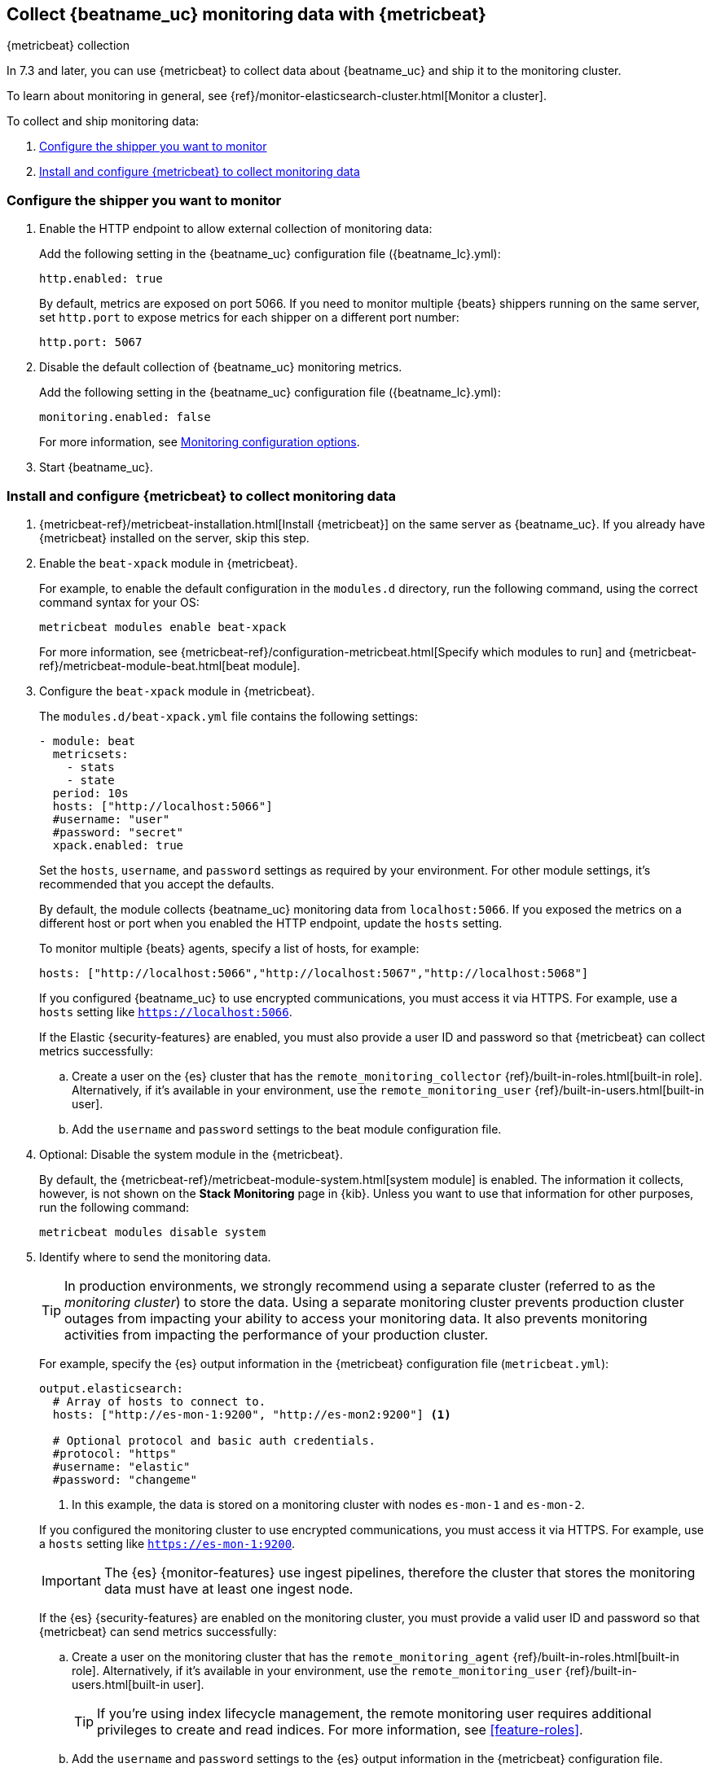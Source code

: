 [role="xpack"]
[[monitoring-metricbeat-collection]]
== Collect {beatname_uc} monitoring data with {metricbeat}
[subs="attributes"]
++++
<titleabbrev>{metricbeat} collection</titleabbrev>
++++

In 7.3 and later, you can use {metricbeat} to collect data about {beatname_uc} 
and ship it to the monitoring cluster.

ifeval::["{beatname_lc}"=="metricbeat"]
Because you'll be using {metricbeat} to _monitor_ {beatname_uc}, you'll need to
run two instances of {beatname_uc}: a main instance that collects metrics from
the system and services running on the server, and a second instance that
collects metrics from {beatname_uc} only. Using a separate instance as a
monitoring agent allows you to send monitoring data to a dedicated monitoring
cluster. If the main agent goes down, the monitoring agent remains active.

If you're running {beatname_uc} as a service, this approach requires extra work
because you need to run two instances of the same installed  service
concurrently. If you don't want to run two instances concurrently, use
<<monitoring-internal-collection,internal collection>> instead of using
{metricbeat}.
endif::[]

To learn about monitoring in general, see 
{ref}/monitor-elasticsearch-cluster.html[Monitor a cluster].

//NOTE: The tagged regions are re-used in the Stack Overview.

To collect and ship monitoring data:

. <<configure-shipper,Configure the shipper you want to monitor>>

. <<configure-metricbeat,Install and configure {metricbeat} to collect monitoring data>>

[float]
[[configure-shipper]]
=== Configure the shipper you want to monitor

. Enable the HTTP endpoint to allow external collection of monitoring data:
+
--
// tag::enable-http-endpoint[]
Add the following setting in the {beatname_uc} configuration file
(+{beatname_lc}.yml+):

[source,yaml]
----------------------------------
http.enabled: true
----------------------------------

By default, metrics are exposed on port 5066. If you need to monitor multiple
{beats} shippers running on the same server, set `http.port` to expose metrics
for each shipper on a different port number:

[source,yaml]
----------------------------------
http.port: 5067
----------------------------------
// end::enable-http-endpoint[]
--

. Disable the default collection of {beatname_uc} monitoring metrics. +
+
--
// tag::disable-beat-collection[]
Add the following setting in the {beatname_uc} configuration file
(+{beatname_lc}.yml+): 

[source,yaml]
----------------------------------
monitoring.enabled: false
----------------------------------
// end::disable-beat-collection[]

For more information, see 
<<configuration-monitor,Monitoring configuration options>>.
--

ifndef::serverless[]
. Start {beatname_uc}.
endif::[]

[float]
[[configure-metricbeat]]
=== Install and configure {metricbeat} to collect monitoring data

ifeval::["{beatname_lc}"!="metricbeat"]
. {metricbeat-ref}/metricbeat-installation.html[Install {metricbeat}] on the
same server as {beatname_uc}. If you already have {metricbeat} installed on the
server, skip this step.
endif::[]
ifeval::["{beatname_lc}"=="metricbeat"]
. The next step depends on how you want to run {metricbeat}:
* If you're running as a service and want to run a separate monitoring instance,
take the the steps required for your environment to run two instances of
{metricbeat} as a service. The steps for doing this vary by platform and are
beyond the scope of this documentation.
* If you're running the binary directly in the foreground and want to run a
separate monitoring instance,
{metricbeat-ref}/metricbeat-installation.html[install {metricbeat}] to a
different path. If necessary, set `path.config`, `path.data`, and `path.log`
to point to the correct directories. See <<directory-layout>> for the default
locations.
endif::[]

. Enable the `beat-xpack` module in {metricbeat}. +
+
--
// tag::enable-beat-module[]
For example, to enable the default configuration in the `modules.d` directory, 
run the following command, using the correct command syntax for your OS:

["source","sh",subs="attributes,callouts"]
----------------------------------------------------------------------
metricbeat modules enable beat-xpack
----------------------------------------------------------------------

For more information, see 
{metricbeat-ref}/configuration-metricbeat.html[Specify which modules to run] and 
{metricbeat-ref}/metricbeat-module-beat.html[beat module]. 
// end::enable-beat-module[]
--

. Configure the `beat-xpack` module in {metricbeat}. +
+
--
// tag::configure-beat-module[]
The `modules.d/beat-xpack.yml` file contains the following settings:

[source,yaml]
----------------------------------
- module: beat
  metricsets:
    - stats
    - state
  period: 10s
  hosts: ["http://localhost:5066"]
  #username: "user"
  #password: "secret"
  xpack.enabled: true
----------------------------------
 
Set the `hosts`, `username`, and `password` settings as required by your
environment. For other module settings, it's recommended that you accept the
defaults.

By default, the module collects {beatname_uc} monitoring data from
`localhost:5066`. If you exposed the metrics on a different host or port when
you enabled the HTTP endpoint, update the `hosts` setting.

To monitor multiple 
ifndef::apm-server[]
{beats} agents,
endif::[]
ifdef::apm-server[]
APM Server instances,
endif::[]
specify a list of hosts, for example:

[source,yaml]
----------------------------------
hosts: ["http://localhost:5066","http://localhost:5067","http://localhost:5068"]
----------------------------------

If you configured {beatname_uc} to use encrypted communications, you must access
it via HTTPS. For example, use a `hosts` setting like `https://localhost:5066`.
// end::configure-beat-module[]

// tag::remote-monitoring-user[]
If the Elastic {security-features} are enabled, you must also provide a user 
ID and password so that {metricbeat} can collect metrics successfully: 

.. Create a user on the {es} cluster that has the 
`remote_monitoring_collector` {ref}/built-in-roles.html[built-in role]. 
Alternatively, if it's available in your environment, use the
`remote_monitoring_user` {ref}/built-in-users.html[built-in user].

.. Add the `username` and `password` settings to the beat module configuration 
file.
// end::remote-monitoring-user[]
--

. Optional: Disable the system module in the {metricbeat}.
+
--
// tag::disable-system-module[]
By default, the {metricbeat-ref}/metricbeat-module-system.html[system module] is
enabled. The information it collects, however, is not shown on the
*Stack Monitoring* page in {kib}. Unless you want to use that information for
other purposes, run the following command:

["source","sh",subs="attributes,callouts"]
----------------------------------------------------------------------
metricbeat modules disable system
----------------------------------------------------------------------
// end::disable-system-module[] 
--

. Identify where to send the monitoring data. +
+
--
TIP: In production environments, we strongly recommend using a separate cluster 
(referred to as the _monitoring cluster_) to store the data. Using a separate 
monitoring cluster prevents production cluster outages from impacting your 
ability to access your monitoring data. It also prevents monitoring activities 
from impacting the performance of your production cluster.

For example, specify the {es} output information in the {metricbeat} 
configuration file (`metricbeat.yml`):

[source,yaml]
----------------------------------
output.elasticsearch:
  # Array of hosts to connect to.
  hosts: ["http://es-mon-1:9200", "http://es-mon2:9200"] <1>
  
  # Optional protocol and basic auth credentials.
  #protocol: "https"
  #username: "elastic"
  #password: "changeme"
----------------------------------
<1> In this example, the data is stored on a monitoring cluster with nodes 
`es-mon-1` and `es-mon-2`.

If you configured the monitoring cluster to use encrypted communications, you
must access it via HTTPS. For example, use a `hosts` setting like
`https://es-mon-1:9200`.

IMPORTANT: The {es} {monitor-features} use ingest pipelines, therefore the
cluster that stores the monitoring data must have at least one ingest node.

If the {es} {security-features} are enabled on the monitoring cluster, you 
must provide a valid user ID and password so that {metricbeat} can send metrics 
successfully: 

.. Create a user on the monitoring cluster that has the 
`remote_monitoring_agent` {ref}/built-in-roles.html[built-in role]. 
Alternatively, if it's available in your environment, use the
`remote_monitoring_user` {ref}/built-in-users.html[built-in user]. 
+
TIP: If you're using index lifecycle management, the remote monitoring user
requires additional privileges to create and read indices. For more
information, see <<feature-roles>>.

.. Add the `username` and `password` settings to the {es} output information in 
the {metricbeat} configuration file.

For more information about these configuration options, see 
{metricbeat-ref}/elasticsearch-output.html[Configure the {es} output].
--

. {metricbeat-ref}/metricbeat-starting.html[Start {metricbeat}] to begin
collecting monitoring data. 

. {kibana-ref}/monitoring-data.html[View the monitoring data in {kib}]. 

